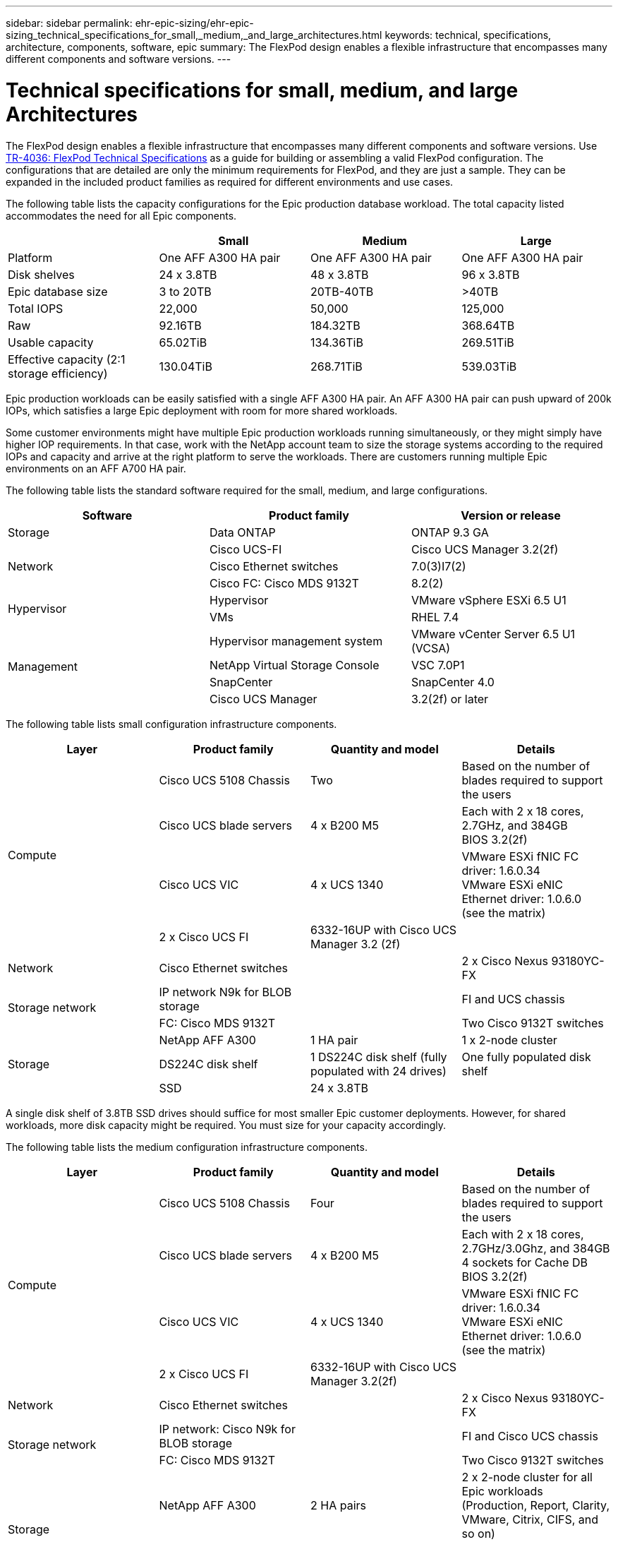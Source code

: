 ---
sidebar: sidebar
permalink: ehr-epic-sizing/ehr-epic-sizing_technical_specifications_for_small,_medium,_and_large_architectures.html
keywords: technical, specifications, architecture, components, software, epic
summary: The FlexPod design enables a flexible infrastructure that encompasses many different components and software versions.
---

= Technical specifications for small, medium, and large Architectures
:hardbreaks:
:nofooter:
:icons: font
:linkattrs:
:imagesdir: ./../media/

//
// This file was created with NDAC Version 2.0 (August 17, 2020)
//
// 2021-05-07 11:05:29.245686
//

[.lead]
The FlexPod design enables a flexible infrastructure that encompasses many different components and software versions. Use https://fieldportal.netapp.com/content/443847[TR-4036: FlexPod Technical Specifications^] as a guide for building or assembling a valid FlexPod configuration. The configurations that are detailed are only the minimum requirements for FlexPod, and they are just a sample. They can be expanded in the included product families as required for different environments and use cases.

The following table lists the capacity configurations for the Epic production database workload. The total capacity listed accommodates the need for all Epic components.

|===
| |Small |Medium |Large

|Platform
|One AFF A300 HA pair
|One AFF A300 HA pair
|One AFF A300 HA pair
|Disk shelves
|24 x 3.8TB
|48 x 3.8TB
|96 x 3.8TB
|Epic database size
|3 to 20TB
|20TB-40TB
|>40TB
|Total IOPS
|22,000
|50,000
|125,000
|Raw
|92.16TB
|184.32TB
|368.64TB
|Usable capacity
|65.02TiB
|134.36TiB
|269.51TiB
|Effective capacity (2:1 storage efficiency)
|130.04TiB
|268.71TiB
|539.03TiB
|===

Epic production workloads can be easily satisfied with a single AFF A300 HA pair. An AFF A300 HA pair can push upward of 200k IOPs, which satisfies a large Epic deployment with room for more shared workloads.

Some customer environments might have multiple Epic production workloads running simultaneously, or they might simply have higher IOP requirements. In that case, work with the NetApp account team to size the storage systems according to the required IOPs and capacity and arrive at the right platform to serve the workloads. There are customers running multiple Epic environments on an AFF A700 HA pair.

The following table lists the standard software required for the small, medium, and large configurations.

|===
|Software |Product family |Version or release

|Storage
|Data ONTAP
|ONTAP 9.3 GA
.3+|Network
|Cisco UCS-FI
|Cisco UCS Manager 3.2(2f)
|Cisco Ethernet switches
|7.0(3)I7(2)
|Cisco FC: Cisco MDS 9132T
|8.2(2)
.2+|Hypervisor
|Hypervisor
|VMware vSphere ESXi 6.5 U1
|VMs
|RHEL 7.4
.4+|Management
|Hypervisor management system
|VMware vCenter Server 6.5 U1 (VCSA)
|NetApp Virtual Storage Console
|VSC 7.0P1
|SnapCenter
|SnapCenter 4.0
|Cisco UCS Manager
|3.2(2f) or later
|===

The following table lists small configuration infrastructure components.

|===
|Layer |Product family |Quantity and model |Details

.4+|Compute
|Cisco UCS 5108 Chassis
|Two
|Based on the number of blades required to support the users
|Cisco UCS blade servers
|4 x B200 M5
|Each with 2 x 18 cores, 2.7GHz, and 384GB
BIOS 3.2(2f)
|Cisco UCS VIC
|4 x UCS 1340
|VMware ESXi fNIC FC driver: 1.6.0.34
VMware ESXi eNIC Ethernet driver: 1.0.6.0
(see the matrix)
|2 x Cisco UCS FI
|6332-16UP with Cisco UCS Manager 3.2 (2f)
|
|Network
|Cisco Ethernet switches
|
|2 x Cisco Nexus 93180YC-FX
.2+|Storage network
|IP network N9k for BLOB storage
|
|FI and UCS chassis
|FC: Cisco MDS 9132T
|
|Two Cisco 9132T switches
.3+|Storage
|NetApp AFF A300
|1 HA pair
|1 x 2-node cluster
|DS224C disk shelf
|1 DS224C disk shelf (fully populated with 24 drives)
|One fully populated disk shelf
|SSD
|24 x 3.8TB
|
|===

A single disk shelf of 3.8TB SSD drives should suffice for most smaller Epic customer deployments. However, for shared workloads, more disk capacity might be required. You must size for your capacity accordingly.

The following table lists the medium configuration infrastructure components.

|===
|Layer |Product family |Quantity and model |Details

.4+|Compute
|Cisco UCS 5108 Chassis
|Four
|Based on the number of blades required to support the users
|Cisco UCS blade servers
|4 x B200 M5
|Each with 2 x 18 cores, 2.7GHz/3.0Ghz, and 384GB
4 sockets for Cache DB
BIOS 3.2(2f)
|Cisco UCS VIC
|4 x UCS 1340
|VMware ESXi fNIC FC driver: 1.6.0.34
VMware ESXi eNIC Ethernet driver: 1.0.6.0
(see the matrix)
|2 x Cisco UCS FI
|6332-16UP with Cisco UCS Manager 3.2(2f)
|
|Network
|Cisco Ethernet switches
|
|2 x Cisco Nexus 93180YC-FX
.2+|Storage network
|IP network: Cisco N9k for BLOB storage
|
|FI and Cisco UCS chassis
|FC: Cisco MDS 9132T
|
|Two Cisco 9132T switches
.3+|Storage
|NetApp AFF A300
|2 HA pairs
|2 x 2-node cluster for all Epic workloads (Production, Report, Clarity, VMware, Citrix, CIFS, and so on)
|DS224C disk shelf
|2 x DS224C disk shelves
|2 fully populated disk shelves
|SSD
|48 x 3.8TB
|
|===

Four disk shelves of 3.8TB SSD drives should suffice for almost all medium Epic customer deployments. However, assess your disk capacity requirements and size for required capacity accordingly.

The following table lists the large configuration infrastructure components.

|===
|Layer |Product family |Quantity and model |Details

.4+|Compute
|Cisco UCS 5108 Chassis
|8
|
|Cisco UCS blade servers
|4 x B200 M5
|Each with 2 x 24 cores, 2.7GHz, and 576GB
BIOS 3.2(2f)
|Cisco UCS VIC
|4 x UCS 1340
|VMware ESXi fNIC FC driver: 1.6.0.34
VMware ESXi eNIC Ethernet driver: 1.0.6.0
(see the matrix)
|2 x Cisco UCS FI
|6332-16UP with Cisco UCS Manager 3.2(2f)
|
|Network
|Cisco Ethernet switches
|
|2 x Cisco Nexus 93180YC-FX
.2+|Storage network
|IP network: Cisco N9k for BLOB storage
|
|
|FC: Cisco MDS 9706
|
|Two Cisco 9706 switches
.3+|Storage
|NetApp AFF A300
|3 HA pairs
|3 x 2-node cluster for Epic workloads (Prod, Report, Clarity, VMware, Citrix, CIFS, and so on)
|DS224C disk shelf
|4 x DS224C disk shelves
|4 fully populated disk shelves
|SSD
|96 x 3.8TB
|
|===

Some customer environments might have multiple Epic production workloads running simultaneously, or they might simply have higher IOPS requirements. In such cases, work with the NetApp account team to size the storage systems according to the required IOPS and capacity and determine the right platform to serve the workloads. There are customers running multiple Epic environments on an AFF A700 HA pair.
